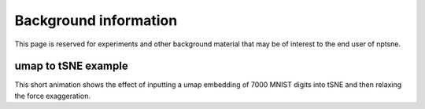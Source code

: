 Background information
======================

This page is reserved for experiments and other background material that may be of interest to the end user of nptsne. 

umap to tSNE example
~~~~~~~~~~~~~~~~~~~~

This short animation shows the effect of inputting a umap embedding of 7000 MNIST digits into tSNE and then
relaxing the force exaggeration.

.. raw:: html

    <img src="https://drive.google.com/uc?export=view&id=1fW4IHOyio59Yx59wcpbpQrMl_ZiIlIet"/>